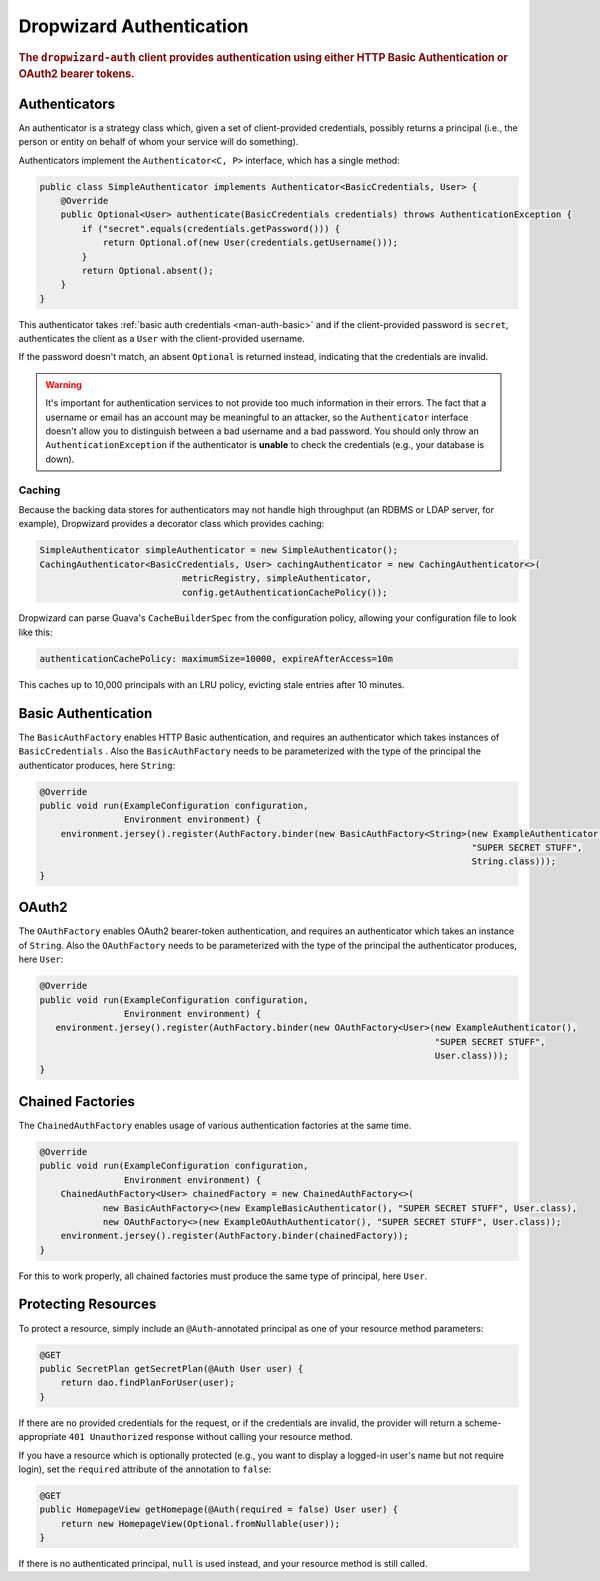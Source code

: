 .. _man-auth:

#########################
Dropwizard Authentication
#########################

.. rubric:: The ``dropwizard-auth`` client provides authentication using either HTTP Basic
            Authentication or OAuth2 bearer tokens.

.. _man-auth-authenticators:

Authenticators
==============

An authenticator is a strategy class which, given a set of client-provided credentials, possibly
returns a principal (i.e., the person or entity on behalf of whom your service will do something).

Authenticators implement the ``Authenticator<C, P>`` interface, which has a single method:

.. code-block:: java

    public class SimpleAuthenticator implements Authenticator<BasicCredentials, User> {
        @Override
        public Optional<User> authenticate(BasicCredentials credentials) throws AuthenticationException {
            if ("secret".equals(credentials.getPassword())) {
                return Optional.of(new User(credentials.getUsername()));
            }
            return Optional.absent();
        }
    }

This authenticator takes :ref:`basic auth credentials <man-auth-basic>` and if the client-provided
password is ``secret``, authenticates the client as a ``User`` with the client-provided username.

If the password doesn't match, an absent ``Optional`` is returned instead, indicating that the
credentials are invalid.

.. warning:: It's important for authentication services to not provide too much information in their
             errors. The fact that a username or email has an account may be meaningful to an
             attacker, so the ``Authenticator`` interface doesn't allow you to distinguish between
             a bad username and a bad password. You should only throw an ``AuthenticationException``
             if the authenticator is **unable** to check the credentials (e.g., your database is
             down).

.. _man-auth-authenticators-caching:

Caching
-------

Because the backing data stores for authenticators may not handle high throughput (an RDBMS or LDAP
server, for example), Dropwizard provides a decorator class which provides caching:

.. code-block:: java

    SimpleAuthenticator simpleAuthenticator = new SimpleAuthenticator();
    CachingAuthenticator<BasicCredentials, User> cachingAuthenticator = new CachingAuthenticator<>(
                               metricRegistry, simpleAuthenticator,
                               config.getAuthenticationCachePolicy());

Dropwizard can parse Guava's ``CacheBuilderSpec`` from the configuration policy, allowing your
configuration file to look like this:

.. code-block:: yaml

    authenticationCachePolicy: maximumSize=10000, expireAfterAccess=10m

This caches up to 10,000 principals with an LRU policy, evicting stale entries after 10 minutes.

.. _man-auth-basic:

Basic Authentication
====================

The ``BasicAuthFactory`` enables HTTP Basic authentication, and requires an authenticator which
takes instances of ``BasicCredentials`` . Also the ``BasicAuthFactory`` needs to be parameterized
with the type of the principal the authenticator produces, here ``String``:

.. code-block:: java

    @Override
    public void run(ExampleConfiguration configuration,
                    Environment environment) {
        environment.jersey().register(AuthFactory.binder(new BasicAuthFactory<String>(new ExampleAuthenticator(),
                                                                                      "SUPER SECRET STUFF",
                                                                                      String.class)));
    }

.. _man-auth-oauth2:

OAuth2
======

The ``OAuthFactory`` enables OAuth2 bearer-token authentication, and requires an authenticator
which takes an instance of ``String``. Also the ``OAuthFactory`` needs to be parameterized
with the type of the principal the authenticator produces, here ``User``:

.. code-block:: java

    @Override
    public void run(ExampleConfiguration configuration,
                    Environment environment) {
       environment.jersey().register(AuthFactory.binder(new OAuthFactory<User>(new ExampleAuthenticator(),
                                                                               "SUPER SECRET STUFF",
                                                                               User.class)));
    }

.. _man-auth-chained:

Chained Factories
=================

The ``ChainedAuthFactory`` enables usage of various authentication factories at the same time.

.. code-block:: java

    @Override
    public void run(ExampleConfiguration configuration,
                    Environment environment) {
        ChainedAuthFactory<User> chainedFactory = new ChainedAuthFactory<>(
                new BasicAuthFactory<>(new ExampleBasicAuthenticator(), "SUPER SECRET STUFF", User.class),
                new OAuthFactory<>(new ExampleOAuthAuthenticator(), "SUPER SECRET STUFF", User.class));
        environment.jersey().register(AuthFactory.binder(chainedFactory));
    }

For this to work properly, all chained factories must produce the same type of principal, here ``User``.


.. _man-auth-resources:

Protecting Resources
====================

To protect a resource, simply include an ``@Auth``-annotated principal as one of your resource
method parameters:

.. code-block:: java

    @GET
    public SecretPlan getSecretPlan(@Auth User user) {
        return dao.findPlanForUser(user);
    }

If there are no provided credentials for the request, or if the credentials are invalid, the
provider will return a scheme-appropriate ``401 Unauthorized`` response without calling your
resource method.

If you have a resource which is optionally protected (e.g., you want to display a logged-in user's
name but not require login), set the ``required`` attribute of the annotation to ``false``:

.. code-block:: java

    @GET
    public HomepageView getHomepage(@Auth(required = false) User user) {
        return new HomepageView(Optional.fromNullable(user));
    }

If there is no authenticated principal, ``null`` is used instead, and your resource method is still
called.
